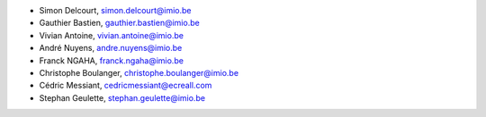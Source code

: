 - Simon Delcourt, simon.delcourt@imio.be
- Gauthier Bastien, gauthier.bastien@imio.be
- Vivian Antoine, vivian.antoine@imio.be
- André Nuyens, andre.nuyens@imio.be
- Franck NGAHA, franck.ngaha@imio.be
- Christophe Boulanger, christophe.boulanger@imio.be
- Cédric Messiant, cedricmessiant@ecreall.com
- Stephan Geulette, stephan.geulette@imio.be
